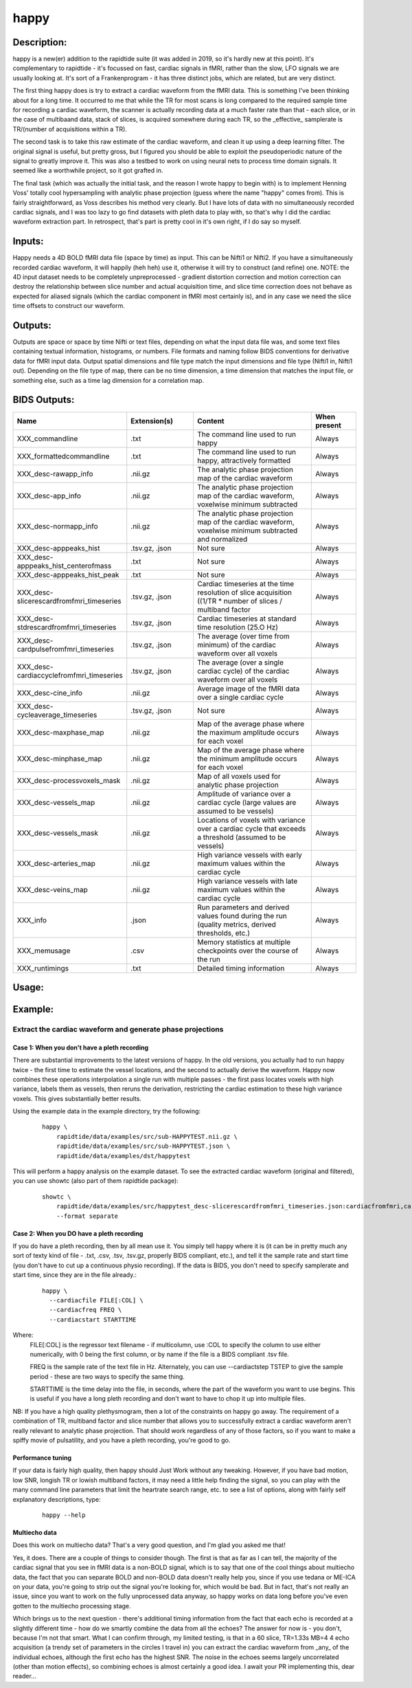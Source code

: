 happy
-----

Description:
^^^^^^^^^^^^

happy is a new(er) addition to the rapidtide suite (it was added in 2019, so it's hardly new at this point).
It's complementary to rapidtide - it's focussed on fast, cardiac signals in fMRI, rather than the slow,
LFO signals we are usually looking at.  It's sort of a Frankenprogram - it has three distinct jobs,
which are related, but are very distinct.

The first thing happy does is try to extract a cardiac waveform from the fMRI data.  This is
something I've been thinking about for a long time.  It occurred to me that while the TR for
most scans is long compared to the required sample time for recording a cardiac waveform, the
scanner is actually recording data at a much faster rate than that - each slice, or in the case
of multibaand data, stack of slices, is acquired somewhere during each TR, so the _effective_
samplerate is TR/(number of acquisitions within a TR).

The second task is to take this raw estimate of the cardiac waveform, and clean it up using a deep
learning filter.  The original signal is useful, but pretty gross, but I figured you should be able to
exploit the pseudoperiodic nature of the signal to greatly improve it.  This was also a testbed to work
on using neural nets to process time domain signals.  It seemed like a worthwhile project, so it got grafted in.

The final task (which was actually the initial task, and the reason I wrote happy to begin with) is
to implement Henning Voss' totally cool hypersampling with analytic phase projection (guess where the
name "happy" comes from).  This is fairly straightforward, as Voss describes his method very clearly.
But I have lots of data with no simultaneously recorded cardiac signals, and I was too lazy to go
find datasets with pleth data to play with, so that's why I did the cardiac waveform extraction part.
In retrospect, that's part is pretty cool in it's own right, if I do say so myself.


Inputs:
^^^^^^^
Happy needs a 4D BOLD fMRI data file (space by time) as input.  This can be Nifti1 or Nifti2.  If you have
a simultaneously recorded cardiac waveform, it will happily (heh heh) use it, otherwise it will try to
construct (and refine) one. NOTE: the 4D input dataset needs to be completely unpreprocessed - gradient
distortion correction and motion correction can destroy the relationship between slice number and actual
acquisition time, and slice time correction does not behave as expected for aliased signals (which the
cardiac component in fMRI most certainly is), and in any case we need the slice time offsets to
construct our waveform.


Outputs:
^^^^^^^^

Outputs are space or space by time Nifti or text files, depending on what the input data file was, and
some text files containing textual information, histograms, or numbers.  File formats and naming follow
BIDS conventions for derivative data for fMRI input data.  Output spatial dimensions and file type match
the input dimensions and file type (Nifti1 in, Nifti1 out).  Depending on the file type of map, there
can be no time dimension, a time dimension that matches the input file, or something else, such as a
time lag dimension for a correlation map.


BIDS Outputs:
^^^^^^^^^^^^^

.. csv-table::
   :header: "Name", "Extension(s)", "Content", "When present"
   :widths: 15, 15, 30, 10

   "XXX_commandline", ".txt", "The command line used to run happy", "Always"
   "XXX_formattedcommandline", ".txt", "The command line used to run happy, attractively formatted", "Always"
   "XXX_desc-rawapp_info", ".nii.gz", "The analytic phase projection map of the cardiac waveform", "Always"
   "XXX_desc-app_info", ".nii.gz", "The analytic phase projection map of the cardiac waveform, voxelwise minimum subtracted", "Always"
   "XXX_desc-normapp_info", ".nii.gz", "The analytic phase projection map of the cardiac waveform, voxelwise minimum subtracted and normalized", "Always"
   "XXX_desc-apppeaks_hist", ".tsv.gz, .json", "Not sure", "Always"
   "XXX_desc-apppeaks_hist_centerofmass", ".txt", "Not sure", "Always"
   "XXX_desc-apppeaks_hist_peak", ".txt", "Not sure", "Always"
   "XXX_desc-slicerescardfromfmri_timeseries", ".tsv.gz, .json", "Cardiac timeseries at the time resolution of slice acquisition ((1/TR * number of slices / multiband factor", "Always"
   "XXX_desc-stdrescardfromfmri_timeseries", ".tsv.gz, .json", "Cardiac timeseries at standard time resolution (25.O Hz)", "Always"
   "XXX_desc-cardpulsefromfmri_timeseries", ".tsv.gz, .json", "The average (over time from minimum) of the cardiac waveform over all voxels", "Always"
   "XXX_desc-cardiaccyclefromfmri_timeseries", ".tsv.gz, .json", "The average (over a single cardiac cycle) of the cardiac waveform over all voxels", "Always"
   "XXX_desc-cine_info", ".nii.gz", "Average image of the fMRI data over a single cardiac cycle", "Always"
   "XXX_desc-cycleaverage_timeseries", ".tsv.gz, .json", "Not sure", "Always"
   "XXX_desc-maxphase_map", ".nii.gz", "Map of the average phase where the maximum amplitude occurs for each voxel", "Always"
   "XXX_desc-minphase_map", ".nii.gz", "Map of the average phase where the minimum amplitude occurs for each voxel", "Always"
   "XXX_desc-processvoxels_mask", ".nii.gz", "Map of all voxels used for analytic phase projection", "Always"
   "XXX_desc-vessels_map", ".nii.gz", "Amplitude of variance over a cardiac cycle (large values are assumed to be vessels)", "Always"
   "XXX_desc-vessels_mask", ".nii.gz", "Locations of voxels with variance over a cardiac cycle that exceeds a threshold (assumed to be vessels)", "Always"
   "XXX_desc-arteries_map", ".nii.gz", "High variance vessels with early maximum values within the cardiac cycle", "Always"
   "XXX_desc-veins_map", ".nii.gz", "High variance vessels with late maximum values within the cardiac cycle", "Always"
   "XXX_info", ".json", "Run parameters and derived values found during the run (quality metrics, derived thresholds, etc.)", "Always"
   "XXX_memusage", ".csv", "Memory statistics at multiple checkpoints over the course of the run", "Always"
   "XXX_runtimings", ".txt", "Detailed timing information", "Always"
..



Usage:
^^^^^^

.. argparse::
   :ref: rapidtide.workflows.happy_parser._get_parser
   :prog: happy
   :func: _get_parser

   Debugging options : @skip
      skip debugging options




Example:
^^^^^^^^^

Extract the cardiac waveform and generate phase projections
"""""""""""""""""""""""""""""""""""""""""""""""""""""""""""

Case 1: When you don't have a pleth recording
'''''''''''''''''''''''''''''''''''''''''''''
There are substantial improvements to the latest versions of happy.
In the old versions, you actually had to run happy twice -
the first time to estimate the vessel locations, and the second
to actually derive the waveform.  Happy now combines these operations interpolation
a single run with multiple passes - the first
pass locates voxels with high variance, labels them as vessels, then reruns
the derivation, restricting the cardiac estimation to these high variance voxels.
This gives substantially better results.

Using the example data in the example directory, try the following:

  ::

    happy \
        rapidtide/data/examples/src/sub-HAPPYTEST.nii.gz \
        rapidtide/data/examples/src/sub-HAPPYTEST.json \
        rapidtide/data/examples/dst/happytest


This will perform a happy analysis on the example dataset.  To see the extracted
cardiac waveform (original and filtered), you can use showtc (also part of them
rapidtide package):

  ::

    showtc \
        rapidtide/data/examples/src/happytest_desc-slicerescardfromfmri_timeseries.json:cardiacfromfmri,cardiacfromfmri_dlfiltered \
        --format separate



Case 2: When you DO have a pleth recording
''''''''''''''''''''''''''''''''''''''''''
If you do have a pleth recording, then by all mean use it.  You simply tell happy where it is (it can be in
pretty much any sort of texty kind of file - .txt, .csv, .tsv, .tsv.gz, properly BIDS compliant, etc.), and
tell it the sample rate and start time (you don't have to cut up a continuous physio recording).
If the data is BIDS, you don't need to specify samplerate and start time, since they are in the file already.:

  ::

    happy \
      --cardiacfile FILE[:COL] \
      --cardiacfreq FREQ \
      --cardiacstart STARTTIME

Where:
    FILE[:COL] is the regressor text filename - if multicolumn, use :COL to specify the column to use either numerically, with 0 being the first column, or by name if the file is a BIDS compliant .tsv file.

    FREQ is the sample rate of the text file in Hz.  Alternately, you can use --cardiactstep TSTEP to give the sample period - these are two ways to specify the same thing.

    STARTTIME is the time delay into the file, in seconds, where the part of the waveform you want to use begins.  This is useful if you have a long pleth recording and don't want to have to chop it up into multiple files.

NB:  If you have a high quality plethysmogram, then a lot of the constraints on happy go away.  The requirement of a combination of TR, multiband factor and slice number that allows you to successfully extract a cardiac waveform aren't really relevant to analytic phase projection.  That should work regardless of any of those factors, so if you want to make a spiffy movie of pulsatility, and you have a pleth recording, you're good to go.


Performance tuning
''''''''''''''''''
If your data is fairly high quality, then happy should Just Work without any tweaking.  However, if you
have bad motion, low SNR, longish TR or lowish multiband factors, it may need a little help finding the signal,
so you can play with the many command line parameters that limit the heartrate search range, etc.  to see a list of
options, along with fairly self explanatory descriptions, type:

  ::

    happy --help


Multiecho data
''''''''''''''
Does this work on multiecho data?  That's a very good question, and I'm glad you asked me that!

Yes, it does.  There are a couple of things to consider though.  The first is that as far as I can tell,
the majority of the cardiac signal that you see in fMRI data is a non-BOLD signal, which is to say that
one of the cool things about multiecho data, the fact that you can separate BOLD and non-BOLD data doesn't
really help you, since if you use tedana or ME-ICA on your data, you're going to strip out the signal
you're looking for, which would be bad.  But in fact, that's not really an issue, since you want to work
on the fully unprocessed data anyway, so happy works on data long before you've even gotten to the
multiecho processing stage.

Which brings us to the next question - there's additional timing information from the fact that
each echo is recorded at a slightly different time - how do we smartly combine the data from all
the echoes?  The answer for now is - you don't, because I'm not that smart.  What I can confirm
through, my limited testing, is that in a 60 slice, TR=1.33s MB=4 4 echo acquisition (a trendy
set of parameters in the circles I travel in) you can extract the cardiac waveform from _any_
of the individual echoes, although the first echo has the highest SNR.  The noise in the
echoes seems largely uncorrelated (other than motion effects), so combining echoes is almost
certainly a good idea.  I await your PR implementing this, dear reader...